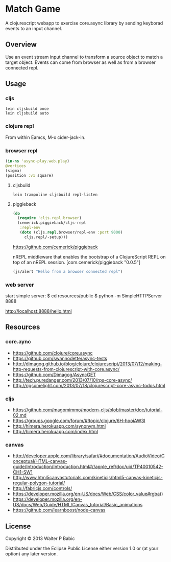 * Match Game
  A clojurescript webapp to exercise core.async library by sending
  keyborad events to an input channel.

** Overview
   Use an event stream input channel to transform a source object to
   match a target object. Events can come from browser as well as from
   a browser connected repl.

** Usage
*** cljs
    #+BEGIN_SRC shell
    lein cljsbuild once
    lein cljsbuild auto
    #+END_SRC

*** clojure repl
    From within Eamcs, M-x cider-jack-in.

*** browser repl
    #+BEGIN_SRC clojure
    (in-ns 'async-play.web.play)
    @vertices
    (sigma)
    (position :v1 square)
    #+END_SRC


**** cljsbuild
     #+BEGIN_SRC shell
     lein trampoline cljsbuild repl-listen
     #+END_SRC
     
**** piggieback

   #+BEGIN_SRC clojure
  (do
    (require 'cljs.repl.browser)
    (cemerick.piggieback/cljs-repl
     :repl-env
     (doto (cljs.repl.browser/repl-env :port 9000)
       cljs.repl/-setup)))
    #+END_SRC

   
   https://github.com/cemerick/piggieback

   nREPL middleware that enables the bootstrap of a ClojureScript REPL
   on top of an nREPL session.
   [com.cemerick/piggieback "0.0.5"]

   #+BEGIN_SRC clojure
   (js/alert "Hello from a browser connected repl")
   #+END_SRC

*** web server
   start simple server:
   $ cd resources/public
   $ python -m SimpleHTTPServer 8888

   http://localhost:8888/hello.html
   
** Resources
*** core.aync
    - https://github.com/clojure/core.async
    - https://github.com/swannodette/async-tests
    - http://dimagog.github.io/blog/clojure/clojurescript/2013/07/12/making-http-requests-from-clojurescript-with-core.async/
    - https://github.com/Dimagog/AsyncGET
    - http://tech.puredanger.com/2013/07/10/rps-core-async/
    - http://rigsomelight.com/2013/07/18/clojurescript-core-async-todos.html

*** cljs
    - https://github.com/magomimmo/modern-cljs/blob/master/doc/tutorial-02.md
    - https://groups.google.com/forum/#!topic/clojure/6H-hooiAW3I
    - http://himera.herokuapp.com/synonym.html
    - http://himera.herokuapp.com/index.html

*** canvas
    - http://developer.apple.com/library/safari/#documentation/AudioVideo/Conceptual/HTML-canvas-guide/Introduction/Introduction.html#//apple_ref/doc/uid/TP40010542-CH1-SW1
    - http://www.html5canvastutorials.com/kineticjs/html5-canvas-kineticjs-regular-polygon-tutorial/
    - http://fabricjs.com/controls/
    - https://developer.mozilla.org/en-US/docs/Web/CSS/color_value#rgba()
    - https://developer.mozilla.org/en-US/docs/Web/Guide/HTML/Canvas_tutorial/Basic_animations
    - https://github.com/learnboost/node-canvas
    
** License
   Copyright © 2013 Walter P Babic

   Distributed under the Eclipse Public License either version 1.0 or (at
   your option) any later version.

